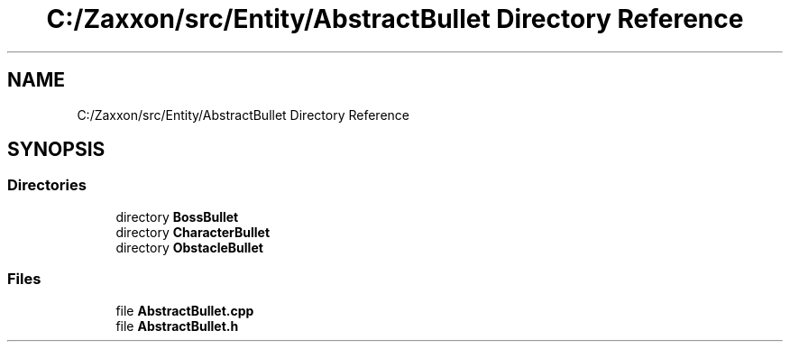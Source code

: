 .TH "C:/Zaxxon/src/Entity/AbstractBullet Directory Reference" 3 "Version 1.0" "Zaxxon" \" -*- nroff -*-
.ad l
.nh
.SH NAME
C:/Zaxxon/src/Entity/AbstractBullet Directory Reference
.SH SYNOPSIS
.br
.PP
.SS "Directories"

.in +1c
.ti -1c
.RI "directory \fBBossBullet\fP"
.br
.ti -1c
.RI "directory \fBCharacterBullet\fP"
.br
.ti -1c
.RI "directory \fBObstacleBullet\fP"
.br
.in -1c
.SS "Files"

.in +1c
.ti -1c
.RI "file \fBAbstractBullet\&.cpp\fP"
.br
.ti -1c
.RI "file \fBAbstractBullet\&.h\fP"
.br
.in -1c
